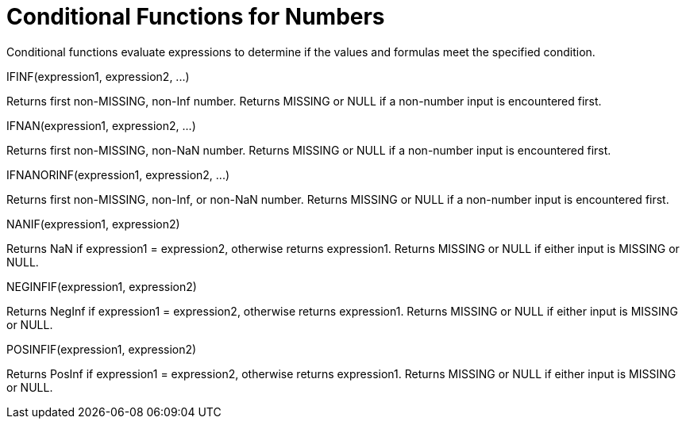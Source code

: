 = Conditional Functions for Numbers
:page-type: concept

Conditional functions evaluate expressions to determine if the values and formulas meet the specified condition.

IFINF(expression1, expression2, \...)

Returns first non-MISSING, non-Inf number.
Returns MISSING or NULL if a non-number input is encountered first.

IFNAN(expression1, expression2, \...)

Returns first non-MISSING, non-NaN number.
Returns MISSING or NULL if a non-number input is encountered first.

IFNANORINF(expression1, expression2, \...)

Returns first non-MISSING, non-Inf, or non-NaN number.
Returns MISSING or NULL if a non-number input is encountered first.

NANIF(expression1, expression2)

Returns NaN if expression1 = expression2, otherwise returns expression1.
Returns MISSING or NULL if either input is MISSING or NULL.

NEGINFIF(expression1, expression2)

Returns NegInf if expression1 = expression2, otherwise returns expression1.
Returns MISSING or NULL if either input is MISSING or NULL.

POSINFIF(expression1, expression2)

Returns PosInf if expression1 = expression2, otherwise returns expression1.
Returns MISSING or NULL if either input is MISSING or NULL.
